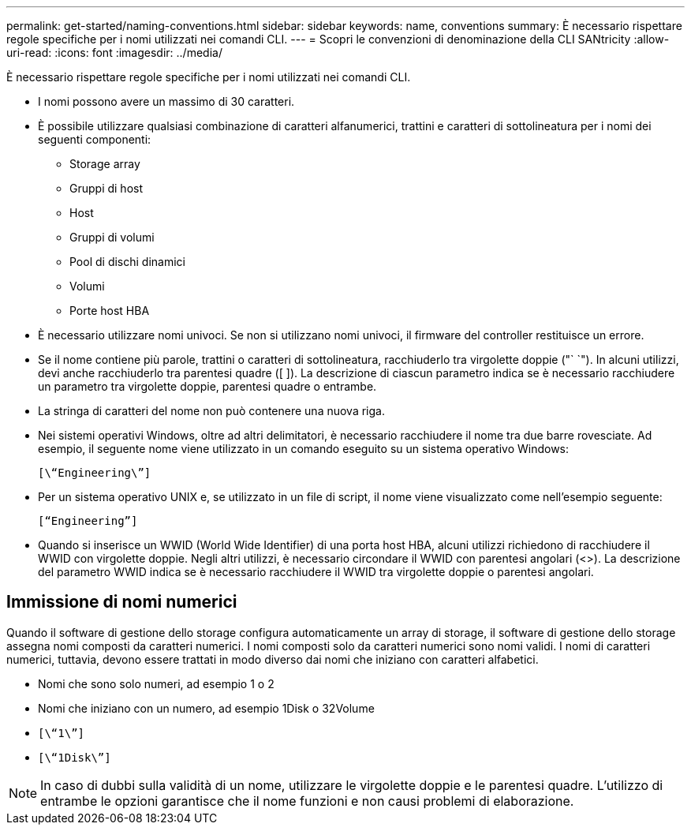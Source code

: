 ---
permalink: get-started/naming-conventions.html 
sidebar: sidebar 
keywords: name, conventions 
summary: È necessario rispettare regole specifiche per i nomi utilizzati nei comandi CLI. 
---
= Scopri le convenzioni di denominazione della CLI SANtricity
:allow-uri-read: 
:icons: font
:imagesdir: ../media/


[role="lead"]
È necessario rispettare regole specifiche per i nomi utilizzati nei comandi CLI.

* I nomi possono avere un massimo di 30 caratteri.
* È possibile utilizzare qualsiasi combinazione di caratteri alfanumerici, trattini e caratteri di sottolineatura per i nomi dei seguenti componenti:
+
** Storage array
** Gruppi di host
** Host
** Gruppi di volumi
** Pool di dischi dinamici
** Volumi
** Porte host HBA


* È necessario utilizzare nomi univoci. Se non si utilizzano nomi univoci, il firmware del controller restituisce un errore.
* Se il nome contiene più parole, trattini o caratteri di sottolineatura, racchiuderlo tra virgolette doppie ("` `"). In alcuni utilizzi, devi anche racchiuderlo tra parentesi quadre ([ ]). La descrizione di ciascun parametro indica se è necessario racchiudere un parametro tra virgolette doppie, parentesi quadre o entrambe.
* La stringa di caratteri del nome non può contenere una nuova riga.
* Nei sistemi operativi Windows, oltre ad altri delimitatori, è necessario racchiudere il nome tra due barre rovesciate. Ad esempio, il seguente nome viene utilizzato in un comando eseguito su un sistema operativo Windows:
+
[listing]
----
[\“Engineering\”]
----
* Per un sistema operativo UNIX e, se utilizzato in un file di script, il nome viene visualizzato come nell'esempio seguente:
+
[listing]
----
[“Engineering”]
----
* Quando si inserisce un WWID (World Wide Identifier) di una porta host HBA, alcuni utilizzi richiedono di racchiudere il WWID con virgolette doppie. Negli altri utilizzi, è necessario circondare il WWID con parentesi angolari (<>). La descrizione del parametro WWID indica se è necessario racchiudere il WWID tra virgolette doppie o parentesi angolari.




== Immissione di nomi numerici

Quando il software di gestione dello storage configura automaticamente un array di storage, il software di gestione dello storage assegna nomi composti da caratteri numerici. I nomi composti solo da caratteri numerici sono nomi validi. I nomi di caratteri numerici, tuttavia, devono essere trattati in modo diverso dai nomi che iniziano con caratteri alfabetici.

* Nomi che sono solo numeri, ad esempio 1 o 2
* Nomi che iniziano con un numero, ad esempio 1Disk o 32Volume
* `[\“1\”]`
* `[\“1Disk\”]`


[NOTE]
====
In caso di dubbi sulla validità di un nome, utilizzare le virgolette doppie e le parentesi quadre. L'utilizzo di entrambe le opzioni garantisce che il nome funzioni e non causi problemi di elaborazione.

====
